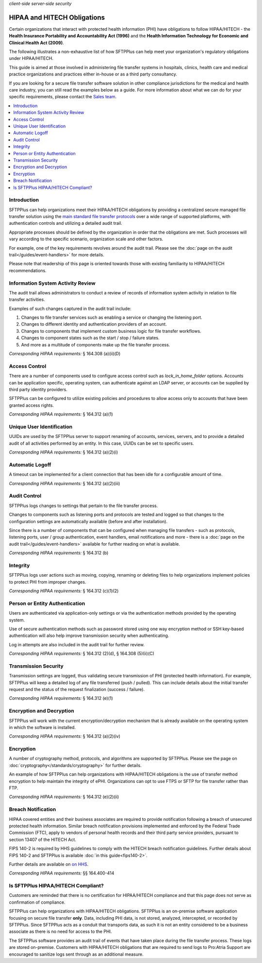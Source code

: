 .. container:: tags pull-left

    `client-side`
    `server-side`
    `security`


HIPAA and HITECH Obligations
############################

Certain organizations that interact with protected health information (PHI)
have obligations to follow HIPAA/HITECH - the **Health Insurance Portability
and Accountability Act (1996)** and the **Health Information Technology for
Economic and Clinical Health Act (2009)**.

The following illustrates a non-exhaustive list of how SFTPPlus can help meet
your organization's regulatory obligations under HIPAA/HITECH.

This guide is aimed at those involved in administering file transfer systems
in hospitals, clinics, health care and medical practice organizations
and practices either in-house or as a third party consultancy.

If you are looking for a secure file transfer software solution in other
compliance jurisdictions for the medical and health care industry, you can
still read the examples below as a guide.
For more information about what we can do for your specific requirements,
please contact the `Sales team <https://www.sftpplus.com/about/contact.html>`_.


..  contents:: :local:


Introduction
============

SFTPPlus can help organizations meet their HIPAA/HITECH obligations by
providing a centralized secure managed file transfer solution using the
`main standard file transfer protocols <https://www.sftpplus.com/product/>`_
over a wide range of supported platforms, with authentication controls and
utilizing a detailed audit trail.

Appropriate processes should be defined by the organization in order that the
obligations are met.
Such processes will vary according to the specific scenario, organization scale
and other factors.

For example, one of the key requirements revolves around the audit trail.
Please see the :doc:`page on the audit trail</guides/event-handlers>`
for more details.

Please note that readership of this page is oriented towards those with
existing familiarity to HIPAA/HITECH recommendations.


Information System Activity Review
==================================

The audit trail allows administrators to conduct a review of records of
information system activity in relation to file transfer activities.

Examples of such changes captured in the audit trail include:

1. Changes to file transfer services such as enabling a service or changing the
   listening port.
2. Changes to different identity and authentication providers of an account.
3. Changes to components that implement custom business logic for file transfer
   workflows.
4. Changes to component states such as the start / stop / failure states.
5. And more as a multitude of components make up the file transfer process.

*Corresponding HIPAA requirements:* § 164.308 (a)(ii)(D)


Access Control
==============

There are a number of components used to configure access control such as
`lock_in_home_folder` options.
Accounts can be application specific, operating system, can authenticate
against an LDAP server, or accounts can be supplied by third party identity
providers.

SFTPPlus can be configured to utilize existing policies and procedures to allow
access only to accounts that have been granted access rights.

*Corresponding HIPAA requirements:* § 164.312 (a)(1)


Unique User Identification
==========================

UUIDs are used by the SFTPPlus server to support renaming of accounts,
services, servers, and to provide a detailed audit of all activities performed
by an entity.
In this case, UUIDs can be set to specific users.

*Corresponding HIPAA requirements:* § 164.312 (a)(2)(i)


Automatic Logoff
================

A timeout can be implemented for a client connection that has been idle for a
configurable amount of time.

*Corresponding HIPAA requirements:* § 164.312 (a)(2)(iii)


Audit Control
=============

SFTPPlus logs changes to settings that pertain to the file transfer process.

Changes to components such as listening ports and protocols are tested and
logged so that changes to the configuration settings are automatically
available (before and after installation).

Since there is a number of components that can be configured when managing file
transfers - such as protocols, listening ports, user / group authentication,
event handlers, email notifications and more - there is a
:doc:`page on the audit trail</guides/event-handlers>` available for further
reading on what is available.

*Corresponding HIPAA requirements:* § 164.312 (b)


Integrity
=========

SFTPPlus logs user actions such as moving, copying, renaming or deleting files
to help organizations implement policies to protect PHI from improper changes.

*Corresponding HIPAA requirements:* § 164.312 (c)(1)(2)


Person or Entity Authentication
===============================

Users are authenticated via application-only settings or via the authentication
methods provided by the operating system.

Use of secure authentication methods such as password stored using one way
encryption method or SSH key-based authentication will also help improve
transmission security when authenticating.

Log in attempts are also included in the audit trail for further review.

*Corresponding HIPAA requirements:* § 164.312 (2)(d), § 164.308 (5)(ii)(C)


Transmission Security
=====================

Transmission settings are logged, thus validating secure transmission of PHI
(protected health information).
For example, SFTPPlus will keep a detailed log of any file transferred
(push / pulled).
This can include details about the initial transfer request
and the status of the request finalization (success / failure).

*Corresponding HIPAA requirements:* § 164.312 (e)(1)


Encryption and Decryption
=========================

SFTPPlus will work with the current encryption/decryption mechanism that is
already available on the operating system in which the software is installed.

*Corresponding HIPAA requirements:* § 164.312 (a)(2)(iv)


Encryption
==========

A number of cryptography method, protocols, and algorithms are supported by
SFTPPlus.
Please see the page on :doc:`cryptography</standards/cryptography>`
for further details.

An example of how SFTPPlus can help organizations with HIPAA/HITECH obligations
is the use of transfer method encryption to help maintain the integrity of ePHI.
Organizations can opt to use FTPS or SFTP for file transfer rather than FTP.

*Corresponding HIPAA requirements:* § 164.312 (e)(2)(ii)


Breach Notification
===================

HIPAA covered entities and their business associates are required to provide
notification following a breach of unsecured protected health information.
Similar breach notification provisions implemented and enforced by the Federal
Trade Commission (FTC), apply to vendors of personal health records and their
third party service providers, pursuant to section 13407 of the HITECH Act.

FIPS 140-2 is required by HHS guidelines to comply with the HITECH breach
notification guidelines. Further details about FIPS 140-2 and SFTPPlus is
available :doc:`in this guide<fips140-2>`.

Further details are available on `on HHS <https://www.hhs.gov/hipaa/for-professionals/breach-notification/index.html>`_.

*Corresponding HIPAA requirements:* §§ 164.400-414


Is SFTPPlus HIPAA/HITECH Compliant?
===================================

Customers are reminded that there is no certification for HIPAA/HITECH
compliance and that this page does not serve as confirmation of compliance.

SFTPPlus can help organizations with HIPAA/HITECH obligations.
SFTPPlus is an on-premise software application focusing on secure file transfer
**only**.
Data, including PHI data, is not stored, analyzed, intercepted, or recorded by
SFTPPlus.
Since SFTPPlus acts as a conduit that transports data, as such it is
not an entity considered to be a business associate as there is no need for
access to the PHI.

The SFTPPlus software provides an audit trail of events that have taken place
during the file transfer process.
These logs are stored on-premise.
Customers with HIPAA/HITECH obligations that are required to send logs to
Pro:Atria Support are encouraged to sanitize logs sent through as an additional
measure.
